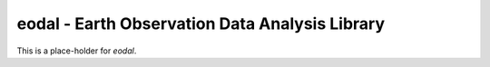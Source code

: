 eodal - Earth Observation Data Analysis Library
===============================================

This is a place-holder for `eodal`.
